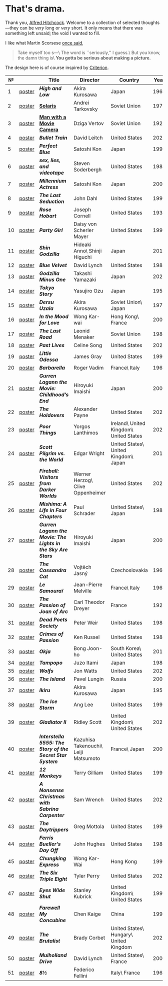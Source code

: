 #+options: exclude-html-head:property="theme-color"
#+html_head: <meta name="theme-color" property="theme-color" content="#ffffff">
#+html_head: <link rel="stylesheet" type="text/css" href="drama.css">
#+html_head: <script src="drama.js" defer></script>
#+options: tomb:nil
* That's drama.

Thank you, [[https://youtu.be/HTcK0O1qdAc][Alfred Hitchcock]]. Welcome to a collection of selected thoughts---they
can be /very/ long or /very/ short. It only means that there was something left
unsaid; the void I wanted to fill.

I like what Martin Scorsese [[https://youtu.be/VkorEW_eIXg][once said]],

#+begin_quote
Take myself too s---\
The word is ``seriously,'' I guess.\
But you know, the damn thing is\
*You gotta be serious about making a picture.*
#+end_quote

The design here is of course inspired by [[https://www.criterion.com/shop/browse/list?sort=spine_number][Criterion]].

|  № |        | Title                                                      | Director                             | Country                                | Year |
|----+--------+------------------------------------------------------------+--------------------------------------+----------------------------------------+------|
|  1 | [[file:high-and-low/poster.webp][poster]] | [[high-and-low][*High and Low*]]                                             | Akira Kurosawa                       | Japan                                  | 1963 |
|  2 | [[file:solaris/poster.webp][poster]] | [[https://sandyuraz.com/blogs/solaris/][*Solaris*]]                                                  | Andrei Tarkovsky                     | Soviet Union                           | 1972 |
|  3 | [[file:man-with-a-movie-camera/poster.webp][poster]] | [[https://sandyuraz.com/blogs/cameraman/][*Man with a Movie Camera*]]                                  | Dziga Vertov                         | Soviet Union                           | 1929 |
|  4 | [[file:bullet-train/poster.webp][poster]] | [[bullet-train][*Bullet Train*]]                                             | David Leitch                         | United States                          | 2022 |
|  5 | [[file:perfect-blue/poster.webp][poster]] | [[perfect-blue][*Perfect Blue*]]                                             | Satoshi Kon                          | Japan                                  | 1997 |
|  6 | [[file:sex-lies-videotape/poster.webp][poster]] | [[sex-lies-videotape][*sex, lies, and videotape*]]                                 | Steven Soderbergh                    | United States                          | 1989 |
|  7 | [[file:millennium-actress/poster.webp][poster]] | [[millennium-actress][*Millennium Actress*]]                                       | Satoshi Kon                          | Japan                                  | 2001 |
|  8 | [[file:the-last-seduction/poster.webp][poster]] | [[the-last-seduction][*The Last Seduction*]]                                       | John Dahl                            | United States                          | 1994 |
|  9 | [[file:rose-hobart/poster.webp][poster]] | [[rose-hobart][*Rose Hobart*]]                                              | Joseph Cornell                       | United States                          | 1936 |
| 10 | [[file:party-girl/poster.webp][poster]] | [[party-girl][*Party Girl*]]                                               | Daisy von Scherler Mayer             | United States                          | 1995 |
| 11 | [[file:shin-godzilla/poster.webp][poster]] | [[shin-godzilla][*Shin Godzilla*]]                                            | Hideaki Anno\ Shinji Higuchi         | Japan                                  | 2016 |
| 12 | [[file:blue-velvet/poster.webp][poster]] | [[blue-velvet][*Blue Velvet*]]                                              | David Lynch                          | United States                          | 1986 |
| 13 | [[file:godzilla-minus-one/poster.webp][poster]] | [[godzilla-minus-one][*Godzilla Minus One*]]                                       | Takashi Yamazaki                     | Japan                                  | 2023 |
| 14 | [[file:tokyo-story/poster.webp][poster]] | [[tokyo-story][*Tokyo Story*]]                                              | Yasujiro Ozu                         | Japan                                  | 1953 |
| 15 | [[file:dersu-uzala/poster.webp][poster]] | [[dersu-uzala][*Dersu Uzala*]]                                              | Akira Kurosawa                       | Soviet Union\ Japan                    | 1975 |
| 16 | [[file:in-the-mood-for-love/poster.webp][poster]] | [[in-the-mood-for-love][*In the Mood for Love*]]                                     | Wong Kar-wai                         | Hong Kong\ France                      | 2000 |
| 17 | [[file:the-last-road/poster.webp][poster]] | [[the-last-road][*The Last Road*]]                                            | Leonid Menaker                       | Soviet Union                           | 1986 |
| 18 | [[file:past-lives/poster.webp][poster]] | [[past-lives][*Past Lives*]]                                               | Celine Song                          | United States                          | 2023 |
| 19 | [[file:little-odessa/poster.webp][poster]] | [[little-odessa][*Little Odessa*]]                                            | James Gray                           | United States                          | 1994 |
| 20 | [[file:barbarella/poster.webp][poster]] | [[barbarella][*Barbarella*]]                                               | Roger Vadim                          | France\ Italy                          | 1968 |
| 21 | [[file:gurren-lagann-movie-1/poster.webp][poster]] | [[gurren-lagann-movie-1][*Gurren Lagann the Movie: Childhood’s End*]]                 | Hiroyuki Imaishi                     | Japan                                  | 2008 |
| 22 | [[file:the-holdovers/poster.webp][poster]] | [[the-holdovers][*The Holdovers*]]                                            | Alexander Payne                      | United States                          | 2023 |
| 23 | [[file:poor-things/poster.webp][poster]] | [[poor-things][*Poor Things*]]                                              | Yorgos Lanthimos                     | Ireland\ United Kingdom\ United States | 2023 |
| 24 | [[file:scott-pilgrim/poster.webp][poster]] | [[scott-pilgrim][*Scott Pilgrim vs. the World*]]                              | Edgar Wright                         | United States\ United Kingdom\ Japan   | 2010 |
| 25 | [[file:fireball-werner-herzog/poster.webp][poster]] | [[fireball-werner-herzog][*Fireball: Visitors from Darker Worlds*]]                    | Werner Herzog\ Clive Oppenheimer     | United States                          | 2020 |
| 26 | [[file:mishima/poster.webp][poster]] | [[mishima][*Mishima: A Life in Four Chapters*]]                         | Paul Schrader                        | United States\ Japan                   | 1985 |
| 27 | [[file:gurren-lagann-movie-2/poster.webp][poster]] | [[gurren-lagann-movie-2][*Gurren Lagann the Movie: The Lights in the Sky Are Stars*]] | Hiroyuki Imaishi                     | Japan                                  | 2009 |
| 28 | [[file:the-cassandra-cat/poster.webp][poster]] | [[the-cassandra-cat][*The Cassandra Cat*]]                                        | Vojtěch Jasný                        | Czechoslovakia                         | 1963 |
| 29 | [[file:le-samourai/poster.webp][poster]] | [[le-samourai][*Le Samouraï*]]                                              | Jean-Pierre Melville                 | France\ Italy                          | 1967 |
| 30 | [[file:the-passion-of-joan-of-arc/poster.webp][poster]] | [[the-passion-of-joan-of-arc][*The Passion of Joan of Arc*]]                               | Carl Theodor Dreyer                  | France                                 | 1928 |
| 31 | [[file:dead-poets-society/poster.webp][poster]] | [[dead-poets-society][*Dead Poets Society*]]                                       | Peter Weir                           | United States                          | 1989 |
| 32 | [[file:crimes-of-passion/poster.webp][poster]] | [[crimes-of-passion][*Crimes of Passion*]]                                        | Ken Russel                           | United States                          | 1984 |
| 33 | [[file:okja/poster.webp][poster]] | [[okja][*Okja*]]                                                     | Bong Joon-ho                         | South Korea\ United States             | 2017 |
| 34 | [[file:tampopo/poster.webp][poster]] | [[tampopo][*Tampopo*]]                                                  | Juzo Itami                           | Japan                                  | 1985 |
| 35 | [[file:wolfs/poster.webp][poster]] | [[wolfs][*Wolfs*]]                                                    | Jon Watts                            | United States                          | 2024 |
| 36 | [[file:island/poster.webp][poster]] | [[island][*The Island*]]                                               | Pavel Lungin                         | Russia                                 | 2006 |
| 37 | [[file:ikiru/poster.webp][poster]] | [[ikiru][*Ikiru*]]                                                    | Akira Kurosawa                       | Japan                                  | 1952 |
| 38 | [[file:ice-storm/poster.webp][poster]] | [[ice-storm][*The Ice Storm*]]                                            | Ang Lee                              | United States                          | 1997 |
| 39 | [[file:gladiator-2/poster.webp][poster]] | [[gladiator-2][*Gladiator II*]]                                             | Ridley Scott                         | United Kingdom\ United States          | 2024 |
| 40 | [[file:interstella-5555/poster.webp][poster]] | [[interstella-5555][*Interstella 5555: The 5tory of the 5ecret 5tar 5ystem*]]    | Kazuhisa Takenouchi\ Leiji Matsumoto | France\ Japan                          | 2003 |
| 41 | [[file:12-monkeys/poster.webp][poster]] | [[12-monkeys][*12 Monkeys*]]                                               | Terry Gilliam                        | United States                          | 1995 |
| 42 | [[file:nonsense-christmas/poster.webp][poster]] | [[nonsense-christmas][*A Nonsense Christmas with Sabrina Carpenter*]]              | Sam Wrench                           | United States                          | 2024 |
| 43 | [[file:daytrippers/poster.webp][poster]] | [[daytrippers][*The Daytrippers*]]                                          | Greg Mottola                         | United States                          | 1996 |
| 44 | [[file:ferris-bueller/poster.webp][poster]] | [[ferris-bueller][*Ferris Bueller’s Day Off*]]                                 | John Hughes                          | United States                          | 1986 |
| 45 | [[file:chungking-express/poster.webp][poster]] | [[chungking-express][*Chungking Express*]]                                        | Wong Kar-Wai                         | Hong Kong                              | 1994 |
| 46 | [[file:six-triple-eight/poster.webp][poster]] | [[six-triple-eight][*The Six Triple Eight*]]                                     | Tyler Perry                          | United States                          | 2024 |
| 47 | [[file:eyes-wide-shut/poster.webp][poster]] | [[eyes-wide-shut][*Eyes Wide Shut*]]                                           | Stanley Kubrick                      | United Kingdom\ United States          | 1999 |
| 48 | [[file:farewell-my-concubine/poster.webp][poster]] | [[farewell-my-concubine][*Farewell My Concubine*]]                                    | Chen Kaige                           | China                                  | 1993 |
| 49 | [[file:brutalist/poster.webp][poster]] | [[brutalist][*The Brutalist*]]                                            | Brady Corbet                         | United States\ Hungary\ United Kingdom | 2025 |
| 50 | [[file:mulholland-drive/poster.webp][poster]] | [[mulholland-drive][*Mulholland Drive*]]                                         | David Lynch                          | United States\ France                  | 2001 |
| 51 | [[file:8½/poster.webp][poster]] | [[8½][*8½*]]                                                       | Federico Fellini                     | Italy\ France                          | 1963 |

